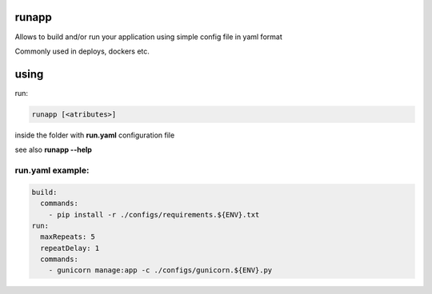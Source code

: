 runapp
------

Allows to build and/or run your application using simple config file
in yaml format

Commonly used in deploys, dockers etc.


using
-----
run:

.. code-block:: bash

    runapp [<atributes>]

inside the folder with **run.yaml** configuration file

see also **runapp --help**

run.yaml example:
#################

.. code-block:: yaml

    build:
      commands:
        - pip install -r ./configs/requirements.${ENV}.txt
    run:
      maxRepeats: 5
      repeatDelay: 1
      commands:
        - gunicorn manage:app -c ./configs/gunicorn.${ENV}.py
